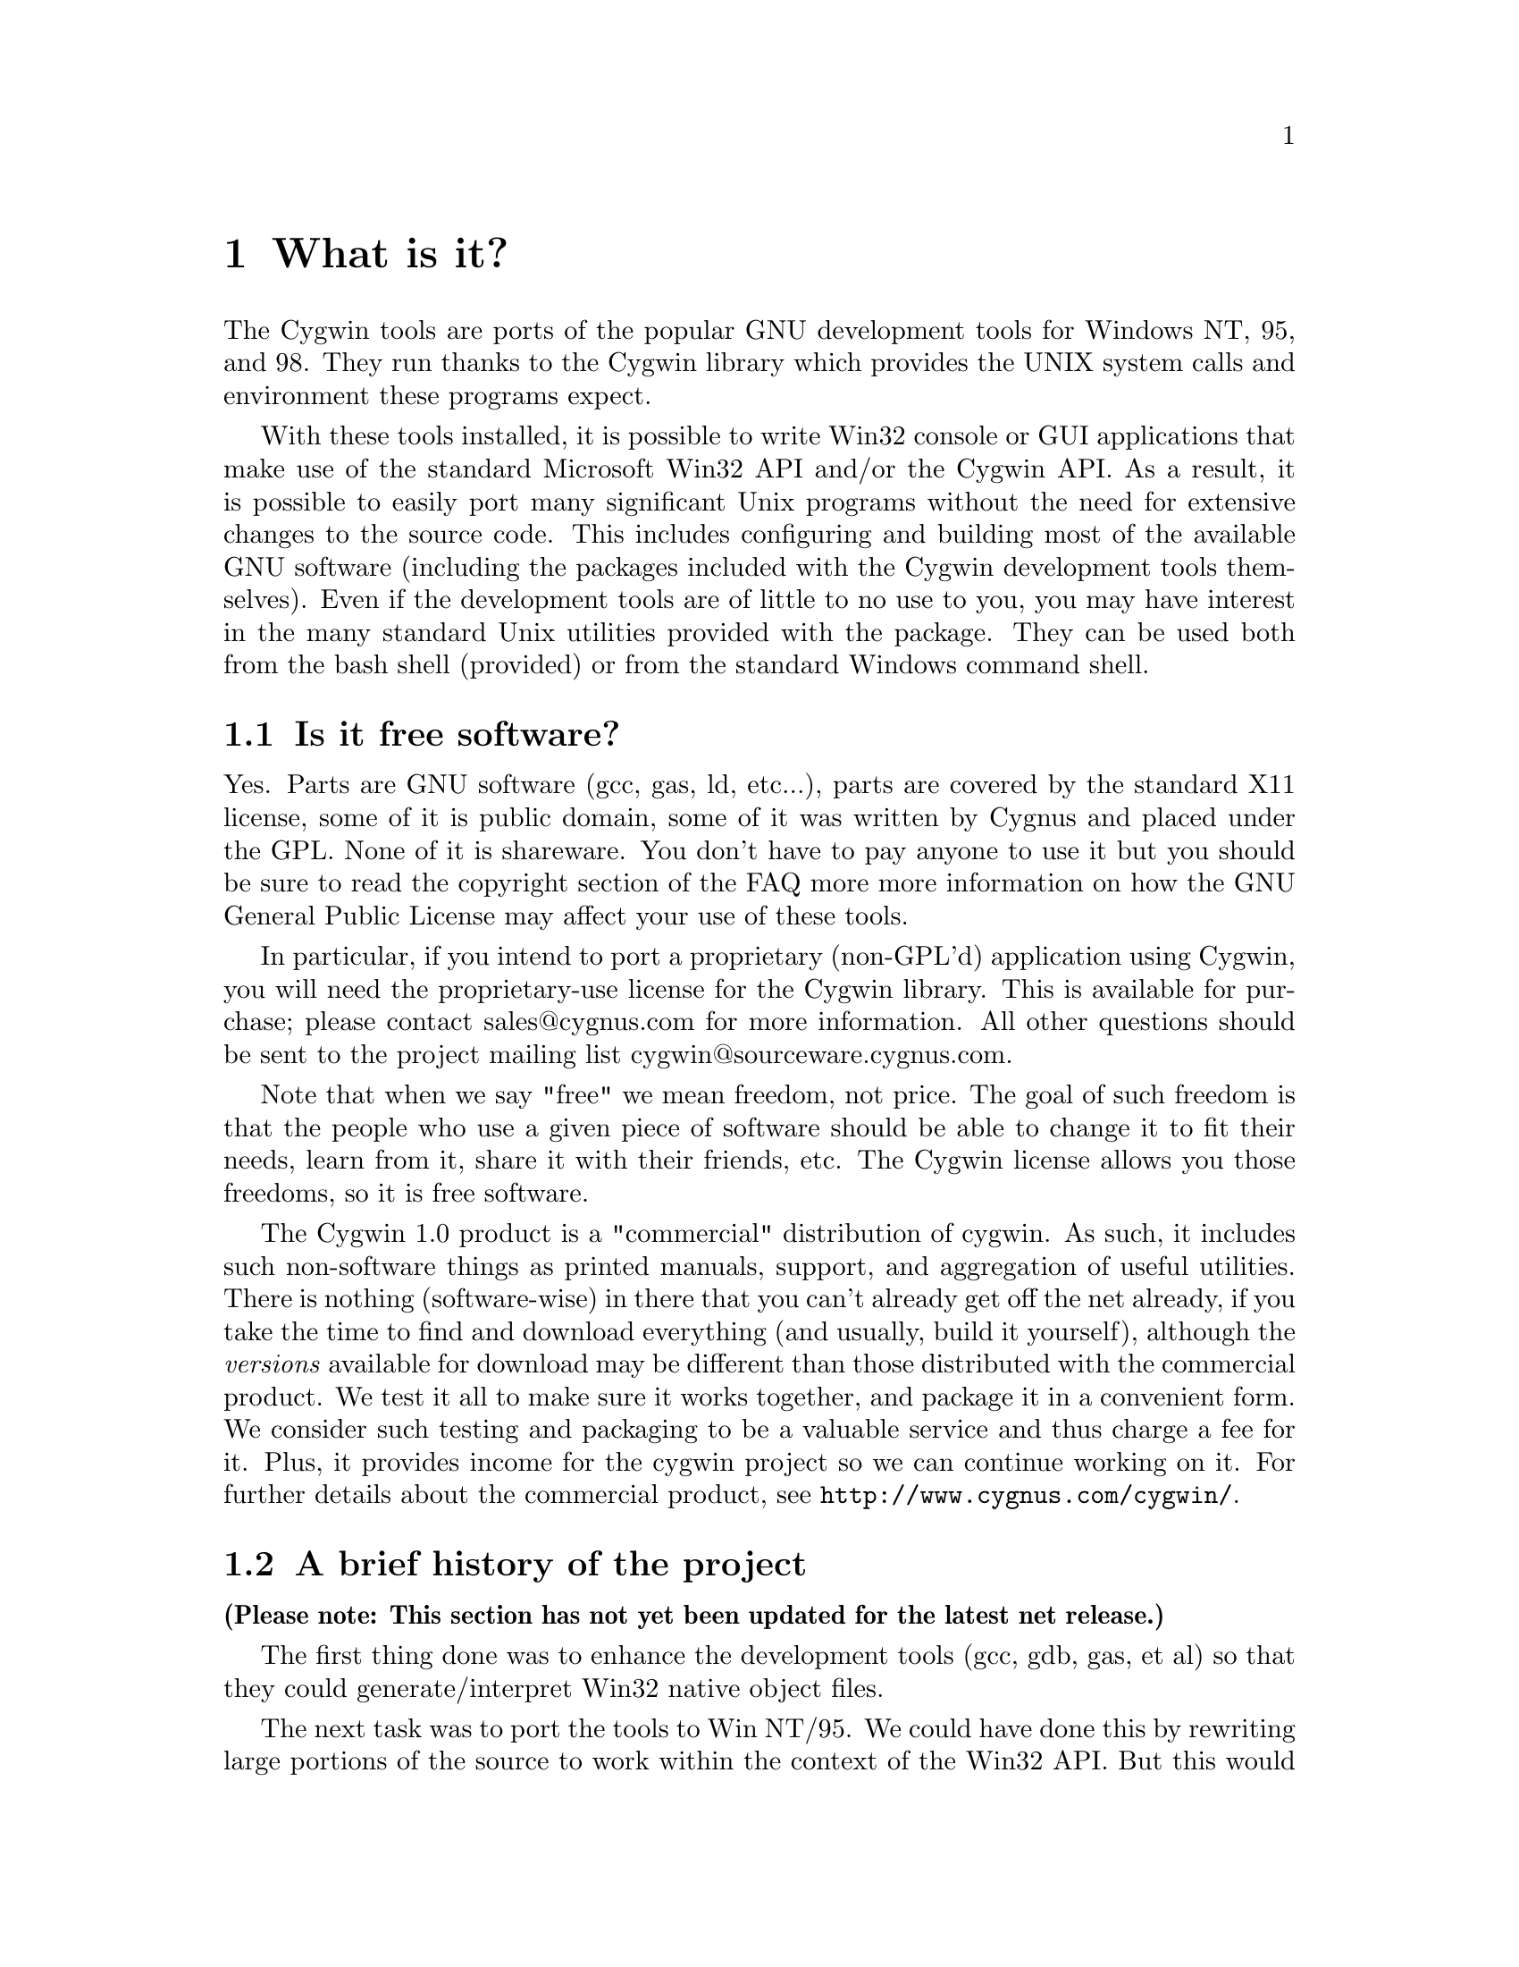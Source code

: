 @chapter What is it?

The Cygwin tools are ports of the popular GNU development tools
for Windows NT, 95, and 98.  They run thanks to the Cygwin library which
provides the UNIX system calls and environment these programs expect.

With these tools installed, it is possible to write Win32 console or
GUI applications that make use of the standard Microsoft Win32 API
and/or the Cygwin API.  As a result, it is possible to easily
port many significant Unix programs without the need
for extensive changes to the source code.  This includes configuring
and building most of the available GNU software (including the packages
included with the Cygwin development tools themselves).  Even if
the development tools are of little to no use to you, you may have
interest in the many standard Unix utilities provided with the package.
They can be used both from the bash shell (provided) or from the
standard Windows command shell.

@section Is it free software?

Yes.  Parts are GNU software (gcc, gas, ld, etc...), parts are covered
by the standard X11 license, some of it is public domain, some of
it was written by Cygnus and placed under the GPL.  None of it is
shareware.  You don't have to pay anyone to use it but you should be
sure to read the copyright section of the FAQ more more information on
how the GNU General Public License may affect your use of these tools.

In particular, if you intend to port a proprietary (non-GPL'd)
application using Cygwin, you will need the proprietary-use license 
for the Cygwin library.  This is available for purchase; please
contact sales@@cygnus.com for more information.
All other questions should be sent to the project
mailing list cygwin@@sourceware.cygnus.com.

Note that when we say "free" we mean freedom, not price.  The goal of
such freedom is that the people who use a given piece of software
should be able to change it to fit their needs, learn from it, share
it with their friends, etc.  The Cygwin license allows you those
freedoms, so it is free software.

The Cygwin 1.0 product is a "commercial" distribution of cygwin.  As
such, it includes such non-software things as printed manuals, support,
and aggregation of useful utilities.  There is nothing (software-wise)
in there that you can't already get off the net already, if you take the
time to find and download everything (and usually, build it yourself),
although the @emph{versions} available for download may be different
than those distributed with the commercial product.  We test it all to
make sure it works together, and package it in a convenient form.  We
consider such testing and packaging to be a valuable service and thus
charge a fee for it.  Plus, it provides income for the cygwin project so
we can continue working on it.  For further details about the commercial
product, see @file{http://www.cygnus.com/cygwin/}.

@section A brief history of the project

@strong{(Please note: This section has not yet been updated for the latest
net release.)}

The first thing done was to enhance the development tools (gcc, gdb,
gas, et al) so that they could generate/interpret Win32 native object
files.

The next task was to port the tools to Win NT/95.  We could have done
this by rewriting large portions of the source to work within the
context of the Win32 API.  But this would have meant spending a huge
amount of time on each and every tool.  Instead, we took a substantially
different approach by writing a shared library (cygwin.dll) that adds
the necessary unix-like functionality missing from the Win32 API (fork,
spawn, signals, select, sockets, etc.).  We call this new interface the
Cygwin API.  Once written, it was possible to build working Win32
tools using unix-hosted cross-compilers, linking against this library.

From this point, we pursued the goal of producing native tools capable of
rebuilding themselves under Windows 95 and NT (this is often
called self-hosting).  Since neither OS ships with standard UNIX
user tools (fileutils, textutils, bash, etc...), we had to get the
GNU equivalents working with the Cygwin API.  Most of these tools were
previously only built natively so we had to modify their configure
scripts to be compatible with cross-compilation.  Other than the
configuration changes, very few source-level changes had to be made.
Running bash with the development tools and user tools in place,
Windows 95 and NT look like a flavor of UNIX from the perspective of the
GNU configure mechanism.  Self hosting was achieved as of the beta 17.1
release.

After adding Windows 98 support to Cygwin in mid-1998, we added support
for the native Microsoft libraries in the compiler which allows
compilation of executables that do not use Cygwin.  This is important to
those people who want to use the tools to develop Win32 applications
that do not need the UNIX emulation layer.
